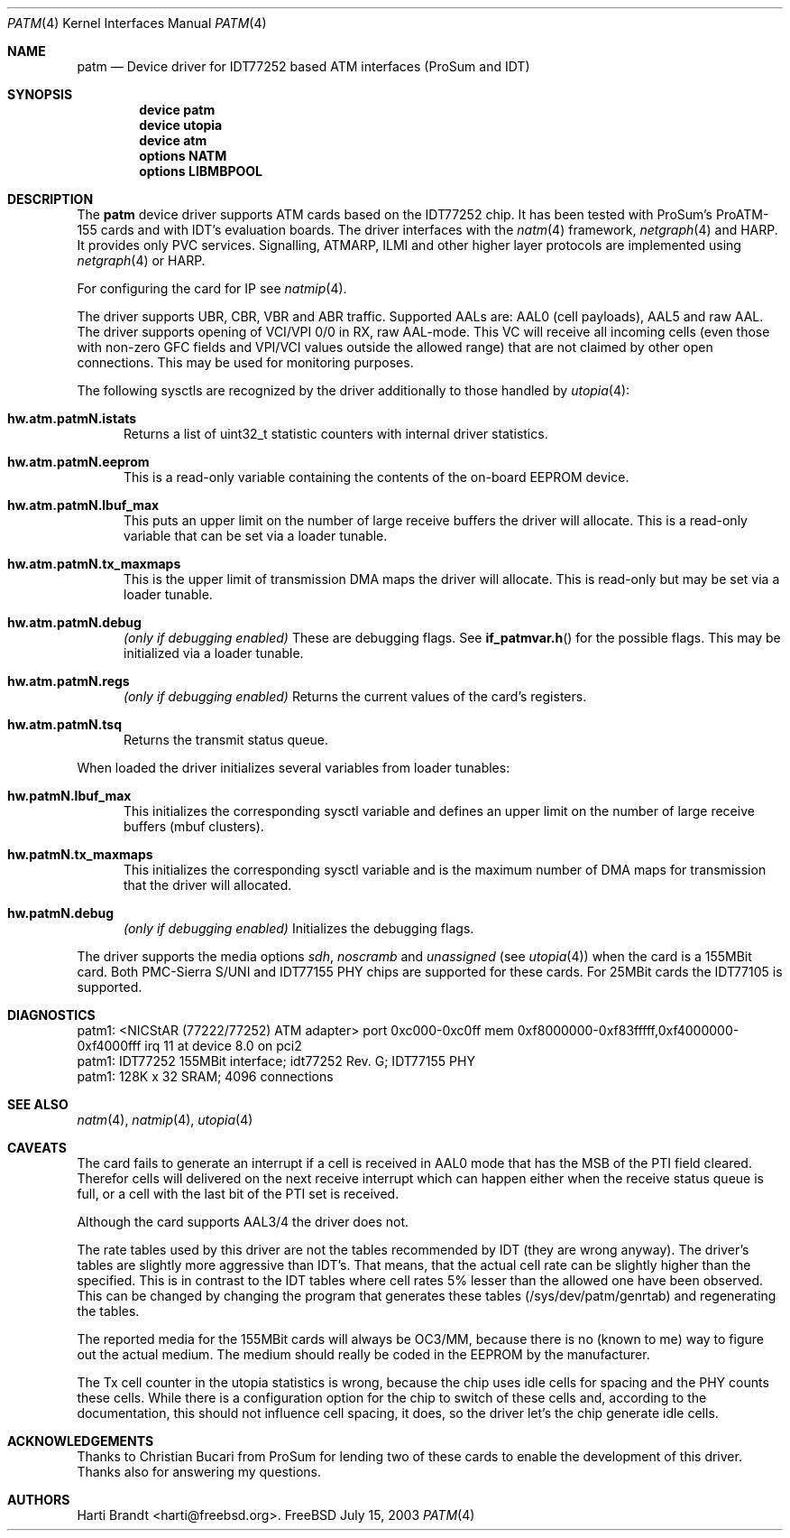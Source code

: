 .\"
.\" Copyright (c) 2003
.\"	Fraunhofer Institute for Open Communication Systems (FhG Fokus).
.\" 	All rights reserved.
.\"
.\" Redistribution and use in source and binary forms, with or without
.\" modification, are permitted provided that the following conditions
.\" are met:
.\" 1. Redistributions of source code must retain the above copyright
.\"    notice, this list of conditions and the following disclaimer.
.\" 2. Redistributions in binary form must reproduce the above copyright
.\"    notice, this list of conditions and the following disclaimer in the
.\"    documentation and/or other materials provided with the distribution.
.\"
.\" THIS SOFTWARE IS PROVIDED BY THE AUTHOR AND CONTRIBUTORS ``AS IS'' AND
.\" ANY EXPRESS OR IMPLIED WARRANTIES, INCLUDING, BUT NOT LIMITED TO, THE
.\" IMPLIED WARRANTIES OF MERCHANTABILITY AND FITNESS FOR A PARTICULAR PURPOSE
.\" ARE DISCLAIMED.  IN NO EVENT SHALL THE AUTHOR OR CONTRIBUTORS BE LIABLE
.\" FOR ANY DIRECT, INDIRECT, INCIDENTAL, SPECIAL, EXEMPLARY, OR CONSEQUENTIAL
.\" DAMAGES (INCLUDING, BUT NOT LIMITED TO, PROCUREMENT OF SUBSTITUTE GOODS
.\" OR SERVICES; LOSS OF USE, DATA, OR PROFITS; OR BUSINESS INTERRUPTION)
.\" HOWEVER CAUSED AND ON ANY THEORY OF LIABILITY, WHETHER IN CONTRACT, STRICT
.\" LIABILITY, OR TORT (INCLUDING NEGLIGENCE OR OTHERWISE) ARISING IN ANY WAY
.\" OUT OF THE USE OF THIS SOFTWARE, EVEN IF ADVISED OF THE POSSIBILITY OF
.\" SUCH DAMAGE.
.\"
.\" Author: Hartmut Brandt <harti@freebsd.org>
.\"
.\" $FreeBSD$
.\"
.\" patm(4) man page
.\"
.Dd July 15, 2003
.Dt PATM 4
.Os FreeBSD
.Sh NAME
.Nm patm
.Nd Device driver for IDT77252 based ATM interfaces (ProSum and IDT)
.Sh SYNOPSIS
.Cd device patm
.Cd device utopia
.Cd device atm
.Cd options NATM
.Cd options LIBMBPOOL
.Sh DESCRIPTION
The
.Nm
device driver supports ATM cards based on the IDT77252 chip. It has been
tested with ProSum's ProATM-155 cards and with IDT's evaluation boards.
The driver interfaces with the
.Xr natm 4
framework,
.Xr netgraph 4
and HARP.
It provides only PVC services. Signalling, ATMARP, ILMI and other
higher layer protocols are implemented using
.Xr netgraph 4
or HARP.
.Pp
For configuring the card for IP see
.Xr natmip 4 .
.Pp
The driver supports UBR, CBR, VBR and ABR traffic. Supported AALs are:
AAL0 (cell payloads), AAL5 and raw AAL. The driver supports opening
of VCI/VPI 0/0 in RX, raw AAL-mode. This VC will receive all incoming cells (even
those with non-zero GFC fields and VPI/VCI values outside the allowed range)
that are not claimed by other open connections. This may be used
for monitoring purposes.
.Pp
The following sysctls are recognized by the driver additionally to those
handled by
.Xr utopia 4 :
.Bl -tag -width XXX
.It Cm hw.atm.patmN.istats
Returns a list of
.Dv uint32_t
statistic counters with internal driver statistics.
.It Cm hw.atm.patmN.eeprom
This is a read-only variable containing the contents of the on-board EEPROM
device.
.It Cm hw.atm.patmN.lbuf_max
This puts an upper limit on the number of large receive buffers the
driver will allocate. This is a read-only variable that can be set
via a loader tunable.
.It Cm hw.atm.patmN.tx_maxmaps
This is the upper limit of transmission DMA maps the driver will allocate.
This is read-only but may be set via a loader tunable.
.It Cm hw.atm.patmN.debug
.Em (only if debugging enabled)
These are debugging flags. See
.Fn if_patmvar.h
for the possible flags. This may be initialized via a loader tunable.
.It Cm hw.atm.patmN.regs
.Em (only if debugging enabled)
Returns the current values of the card's registers.
.It Cm hw.atm.patmN.tsq
Returns the transmit status queue.
.El
.Pp
When loaded the driver initializes several variables from loader tunables:
.Bl -tag -width XXX
.It Cm hw.patmN.lbuf_max
This initializes the corresponding sysctl variable and defines an upper
limit on the number of large receive buffers (mbuf clusters).
.It Cm hw.patmN.tx_maxmaps
This initializes the corresponding sysctl variable and is the maximum
number of DMA maps for transmission that the driver will allocated.
.It Cm hw.patmN.debug
.Em (only if debugging enabled)
Initializes the debugging flags.
.El
.Pp
The driver supports the media options
.Ar sdh ,
.Ar noscramb
and
.Ar unassigned
(see
.Xr utopia 4 )
when the card is a 155MBit card. Both PMC-Sierra S/UNI and IDT77155 PHY
chips are supported for these cards. For 25MBit cards the IDT77105 is
supported.
.Sh DIAGNOSTICS
.Bd -literal
patm1: <NICStAR (77222/77252) ATM adapter> port 0xc000-0xc0ff mem 0xf8000000-0xf83fffff,0xf4000000-0xf4000fff irq 11 at device 8.0 on pci2
patm1: IDT77252 155MBit interface; idt77252 Rev. G; IDT77155 PHY
patm1: 128K x 32 SRAM; 4096 connections
.Ed
.Sh SEE ALSO
.Xr natm 4 ,
.Xr natmip 4 ,
.Xr utopia 4
.Sh CAVEATS
The card fails to generate an interrupt if a cell is received in AAL0 mode
that has the MSB of the PTI field cleared. Therefor cells will delivered
on the next receive interrupt which can happen either when the receive
status queue is full, or a cell with the last bit of the PTI set is received.
.Pp
Although the card supports AAL3/4 the driver does not.
.Pp
The rate tables used by this driver are not the tables recommended by IDT
(they are wrong anyway). The driver's tables are slightly more aggressive
than IDT's. That means, that the actual cell rate can be slightly higher
than the specified. This is in contrast to the IDT tables where cell rates
5% lesser than the allowed one have been observed. This can be changed
by changing the program that generates these tables (/sys/dev/patm/genrtab)
and regenerating the tables.
.Pp
The reported media for the 155MBit cards will always be OC3/MM, because
there is no (known to me) way to figure out the actual medium. The medium
should really be coded in the EEPROM by the manufacturer.
.Pp
The Tx cell counter in the utopia statistics is wrong, because the chip
uses idle cells for spacing and the PHY counts these cells. While
there is a configuration option for the chip to switch of these cells
and, according to the documentation, this should not influence cell spacing,
it does, so the driver let's the chip generate idle cells.
.Sh ACKNOWLEDGEMENTS
Thanks to Christian Bucari from ProSum for lending two of these cards to enable
the development of this driver. Thanks also for answering my questions.
.Sh AUTHORS
.An Harti Brandt Aq harti@freebsd.org .
